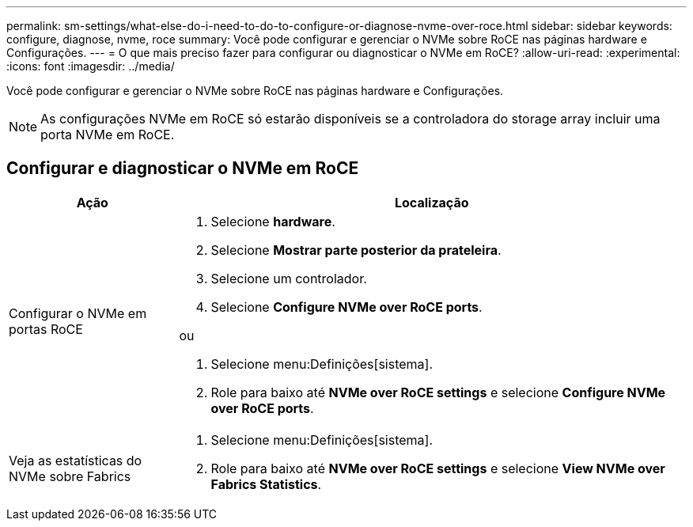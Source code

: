---
permalink: sm-settings/what-else-do-i-need-to-do-to-configure-or-diagnose-nvme-over-roce.html 
sidebar: sidebar 
keywords: configure, diagnose, nvme, roce 
summary: Você pode configurar e gerenciar o NVMe sobre RoCE nas páginas hardware e Configurações. 
---
= O que mais preciso fazer para configurar ou diagnosticar o NVMe em RoCE?
:allow-uri-read: 
:experimental: 
:icons: font
:imagesdir: ../media/


[role="lead"]
Você pode configurar e gerenciar o NVMe sobre RoCE nas páginas hardware e Configurações.

[NOTE]
====
As configurações NVMe em RoCE só estarão disponíveis se a controladora do storage array incluir uma porta NVMe em RoCE.

====


== Configurar e diagnosticar o NVMe em RoCE

[cols="25h,~"]
|===
| Ação | Localização 


 a| 
Configurar o NVMe em portas RoCE
 a| 
. Selecione *hardware*.
. Selecione *Mostrar parte posterior da prateleira*.
. Selecione um controlador.
. Selecione *Configure NVMe over RoCE ports*.


ou

. Selecione menu:Definições[sistema].
. Role para baixo até *NVMe over RoCE settings* e selecione *Configure NVMe over RoCE ports*.




 a| 
Veja as estatísticas do NVMe sobre Fabrics
 a| 
. Selecione menu:Definições[sistema].
. Role para baixo até *NVMe over RoCE settings* e selecione *View NVMe over Fabrics Statistics*.


|===